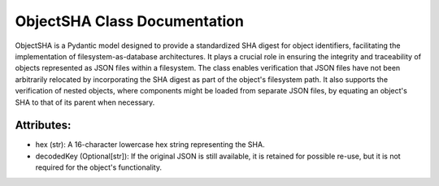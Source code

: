 ObjectSHA Class Documentation
=============================

ObjectSHA is a Pydantic model designed to provide a standardized SHA digest for object identifiers, facilitating the implementation of
filesystem-as-database architectures. It plays a crucial role in ensuring the integrity and traceability of objects represented as JSON files within
a filesystem. The class enables verification that JSON files have not been arbitrarily relocated by incorporating the SHA digest as part of the
object's filesystem path. It also supports the verification of nested objects, where components might be loaded from separate JSON files, by equating
an object's SHA to that of its parent when necessary.


Attributes:
-----------

- hex (str): A 16-character lowercase hex string representing the SHA.

- decodedKey (Optional[str]): If the original JSON is still available, it is retained for possible re-use,
  but it is not required for the object's functionality.
